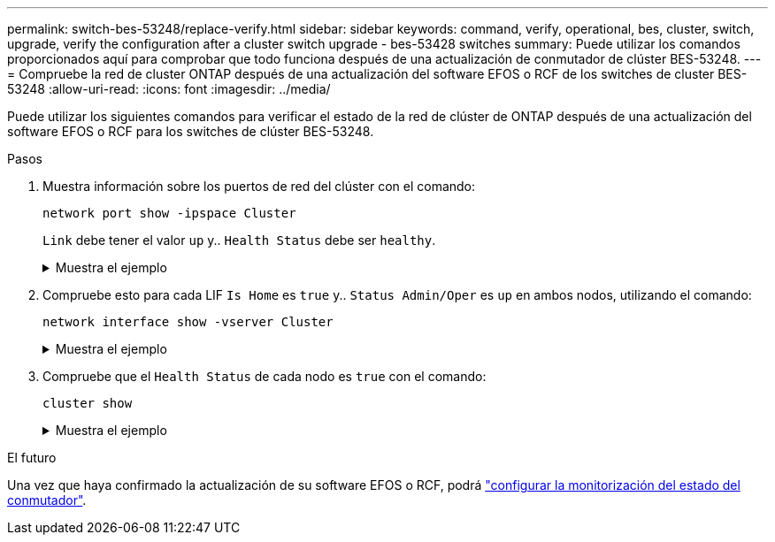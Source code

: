 ---
permalink: switch-bes-53248/replace-verify.html 
sidebar: sidebar 
keywords: command, verify, operational, bes, cluster, switch, upgrade, verify the configuration after a cluster switch upgrade - bes-53428 switches 
summary: Puede utilizar los comandos proporcionados aquí para comprobar que todo funciona después de una actualización de conmutador de clúster BES-53248. 
---
= Compruebe la red de cluster ONTAP después de una actualización del software EFOS o RCF de los switches de cluster BES-53248
:allow-uri-read: 
:icons: font
:imagesdir: ../media/


[role="lead"]
Puede utilizar los siguientes comandos para verificar el estado de la red de clúster de ONTAP después de una actualización del software EFOS o RCF para los switches de clúster BES-53248.

.Pasos
. Muestra información sobre los puertos de red del clúster con el comando:
+
[source, cli]
----
network port show -ipspace Cluster
----
+
`Link` debe tener el valor `up` y.. `Health Status` debe ser `healthy`.

+
.Muestra el ejemplo
[%collapsible]
====
En el siguiente ejemplo se muestra el resultado del comando:

[listing, subs="+quotes"]
----
cluster1::> *network port show -ipspace Cluster*

Node: node1
                                                                    Ignore
                                               Speed(Mbps) Health   Health
Port   IPspace      Broadcast Domain Link MTU  Admin/Oper  Status   Status
------ ------------ ---------------- ---- ---- ----------- -------- ------
e0a    Cluster      Cluster          up   9000  auto/10000 healthy  false
e0b    Cluster      Cluster          up   9000  auto/10000 healthy  false

Node: node2
                                                                    Ignore
                                               Speed(Mbps) Health   Health
Port   IPspace      Broadcast Domain Link MTU  Admin/Oper  Status   Status
-----  ------------ ---------------- ---- ---- ----------- -------- ------
e0a    Cluster      Cluster          up   9000  auto/10000 healthy  false
e0b    Cluster      Cluster          up   9000  auto/10000 healthy  false
----
====
. Compruebe esto para cada LIF `Is Home` es `true` y.. `Status Admin/Oper` es `up` en ambos nodos, utilizando el comando:
+
[source, cli]
----
network interface show -vserver Cluster
----
+
.Muestra el ejemplo
[%collapsible]
====
[listing, subs="+quotes"]
----
cluster1::> *network interface show -vserver Cluster*

            Logical    Status     Network            Current       Current Is
Vserver     Interface  Admin/Oper Address/Mask       Node          Port    Home
----------- ---------- ---------- ------------------ ------------- ------- ----
Cluster
            node1_clus1  up/up    169.254.217.125/16 node1         e0a     true
            node1_clus2  up/up    169.254.205.88/16  node1         e0b     true
            node2_clus1  up/up    169.254.252.125/16 node2         e0a     true
            node2_clus2  up/up    169.254.110.131/16 node2         e0b     true
----
====
. Compruebe que el `Health Status` de cada nodo es `true` con el comando:
+
`cluster show`

+
.Muestra el ejemplo
[%collapsible]
====
[listing, subs="+quotes"]
----
cluster1::> *cluster show*

Node                 Health  Eligibility   Epsilon
-------------------- ------- ------------  ------------
node1                true    true          false
node2                true    true          false
----
====


.El futuro
Una vez que haya confirmado la actualización de su software EFOS o RCF, podrá link:../switch-cshm/config-overview.html["configurar la monitorización del estado del conmutador"].
